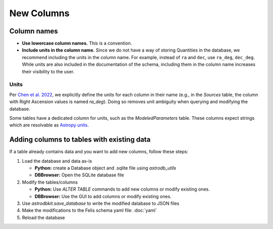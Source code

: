 New Columns
===========


Column names
------------
* **Use lowercase column names.** This is a convention.
* **Include units in the column name.**
  Since we do not have a way of storing Quantities in the database,
  we recommend including the units in the column name.
  For example, instead of ``ra`` and ``dec``, use ``ra_deg``, ``dec_deg``.
  While units are also included in the documentation of the schema,
  including them in the column name increases their visibility to the user.


Units
~~~~~

Per `Chen et al. 2022 <https://iopscience.iop.org/article/10.3847/1538-4365/ac6268>`_,
we explicitly define the units for each column in their name
(e.g., in the `Sources` table, the column with Right Ascension values
is named `ra_deg`).
Doing so removes unit ambiguity when querying and modifying the database.

Some tables have a dedicated column for units,
such as the `ModeledParameters` table.
These columns expect strings which are resolvable as
`Astropy units <https://docs.astropy.org/en/stable/units/index.html>`_.



Adding columns to tables with existing data
-------------------------------------------

If a table already contains data and you want to add new columns,
follow these steps:

1. Load the database and data as-is

   * **Python:** create a Database object and .sqlite file using
     `astrodb_utils`
   * **DBBrowser:** Open the SQLite database file

2. Modify the tables/columns

   * **Python:** Use `ALTER TABLE` commands to add new columns
     or modify existing ones.
   * **DBBrowser:** Use the GUI to add columns or modify existing ones.

3. Use `astrodbkit.save_database` to write the modified database to JSON files

4. Make the modifications to the Felis schema yaml file: :doc:`yaml`

5. Reload the database

.. seealso::
   Old example using Python: https://github.com/SIMPLE-AstroDB/SIMPLE-db/blob/main/scripts/updates/update_spectra_colnames.py

